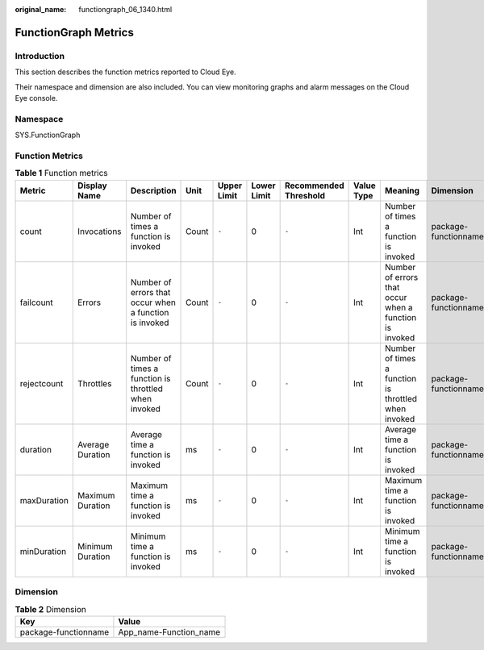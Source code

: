 :original_name: functiongraph_06_1340.html

.. _functiongraph_06_1340:

FunctionGraph Metrics
=====================

Introduction
------------

This section describes the function metrics reported to Cloud Eye.

Their namespace and dimension are also included. You can view monitoring graphs and alarm messages on the Cloud Eye console.

Namespace
---------

SYS.FunctionGraph

Function Metrics
----------------

.. table:: **Table 1** Function metrics

   +-------------+------------------+--------------------------------------------------------+-------+-------------+-------------+-----------------------+------------+--------------------------------------------------------+----------------------+
   | Metric      | Display Name     | Description                                            | Unit  | Upper Limit | Lower Limit | Recommended Threshold | Value Type | Meaning                                                | Dimension            |
   +=============+==================+========================================================+=======+=============+=============+=======================+============+========================================================+======================+
   | count       | Invocations      | Number of times a function is invoked                  | Count | ``-``       | 0           | ``-``                 | Int        | Number of times a function is invoked                  | package-functionname |
   +-------------+------------------+--------------------------------------------------------+-------+-------------+-------------+-----------------------+------------+--------------------------------------------------------+----------------------+
   | failcount   | Errors           | Number of errors that occur when a function is invoked | Count | ``-``       | 0           | ``-``                 | Int        | Number of errors that occur when a function is invoked | package-functionname |
   +-------------+------------------+--------------------------------------------------------+-------+-------------+-------------+-----------------------+------------+--------------------------------------------------------+----------------------+
   | rejectcount | Throttles        | Number of times a function is throttled when invoked   | Count | ``-``       | 0           | ``-``                 | Int        | Number of times a function is throttled when invoked   | package-functionname |
   +-------------+------------------+--------------------------------------------------------+-------+-------------+-------------+-----------------------+------------+--------------------------------------------------------+----------------------+
   | duration    | Average Duration | Average time a function is invoked                     | ms    | ``-``       | 0           | ``-``                 | Int        | Average time a function is invoked                     | package-functionname |
   +-------------+------------------+--------------------------------------------------------+-------+-------------+-------------+-----------------------+------------+--------------------------------------------------------+----------------------+
   | maxDuration | Maximum Duration | Maximum time a function is invoked                     | ms    | ``-``       | 0           | ``-``                 | Int        | Maximum time a function is invoked                     | package-functionname |
   +-------------+------------------+--------------------------------------------------------+-------+-------------+-------------+-----------------------+------------+--------------------------------------------------------+----------------------+
   | minDuration | Minimum Duration | Minimum time a function is invoked                     | ms    | ``-``       | 0           | ``-``                 | Int        | Minimum time a function is invoked                     | package-functionname |
   +-------------+------------------+--------------------------------------------------------+-------+-------------+-------------+-----------------------+------------+--------------------------------------------------------+----------------------+

Dimension
---------

.. table:: **Table 2** Dimension

   ==================== ======================
   Key                  Value
   ==================== ======================
   package-functionname App_name-Function_name
   ==================== ======================
